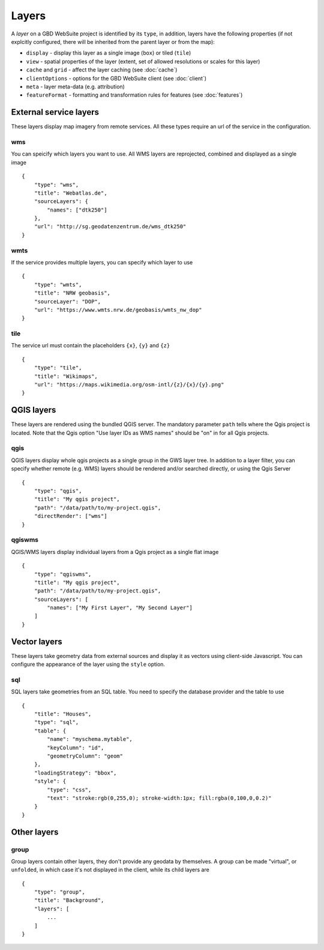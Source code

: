 Layers
======

A *layer* on a GBD WebSuite project is identified by its ``type``, in addition, layers have the following properties (if not explcitly configured, there will be inherited from the parent layer or from the map):

* ``display`` - display this layer as a single image (``box``) or tiled (``tile``)
* ``view`` - spatial properties of the layer (extent, set of allowed resolutions or scales for this layer)
* ``cache`` and ``grid`` - affect the layer caching (see :doc:`cache`)
* ``clientOptions`` - options for the GBD WebSuite client (see :doc:`client`)
* ``meta`` - layer meta-data (e.g. attribution)
* ``featureFormat`` - formatting and transformation rules for features (see :doc:`features`)


External service layers
-----------------------

These layers display map imagery from remote services. All these types require an url of the service in the configuration.


wms
~~~

You can speicify which layers you want to use. All WMS layers are reprojected, combined and displayed as a single image ::

    {
        "type": "wms",
        "title": "Webatlas.de",
        "sourceLayers": {
            "names": ["dtk250"]
        },
        "url": "http://sg.geodatenzentrum.de/wms_dtk250"
    }

wmts
~~~~

If the service provides multiple layers, you can specify which layer to use ::


    {
        "type": "wmts",
        "title": "NRW geobasis",
        "sourceLayer": "DOP",
        "url": "https://www.wmts.nrw.de/geobasis/wmts_nw_dop"
    }

tile
~~~~

The service url must contain the placeholders ``{x}``, ``{y}`` and ``{z}`` ::

    {
        "type": "tile",
        "title": "Wikimaps",
        "url": "https://maps.wikimedia.org/osm-intl/{z}/{x}/{y}.png"
    }


QGIS layers
-----------

These layers are rendered using the bundled QGIS server. The mandatory parameter ``path`` tells where the Qgis project is located. Note that the Qgis option "Use layer IDs as WMS names" should be "on" in for all Qgis projects.


qgis
~~~~

QGIS layers display whole qgis projects as a single group in the GWS layer tree. In addition to a layer filter, you can specify whether remote (e.g. WMS) layers should be rendered and/or searched directly, or using the Qgis Server ::


    {
        "type": "qgis",
        "title": "My qgis project",
        "path": "/data/path/to/my-project.qgis",
        "directRender": ["wms"]
    }


qgiswms
~~~~~~~

QGIS/WMS layers display individual layers from a Qgis project as a single flat image ::

    {
        "type": "qgiswms",
        "title": "My qgis project",
        "path": "/data/path/to/my-project.qgis",
        "sourceLayers": [
            "names": ["My First Layer", "My Second Layer"]
        ]
    }


Vector layers
-------------

These layers take geometry data from external sources and display it as vectors using client-side Javascript. You can configure the appearance of the layer using the ``style`` option.

sql
~~~

SQL layers take geometries from an SQL table. You need to specify the database provider and the table to use ::

        {
            "title": "Houses",
            "type": "sql",
            "table": {
                "name": "myschema.mytable",
                "keyColumn": "id",
                "geometryColumn": "geom"
            },
            "loadingStrategy": "bbox",
            "style": {
                "type": "css",
                "text": "stroke:rgb(0,255,0); stroke-width:1px; fill:rgba(0,100,0,0.2)"
            }
        }


Other layers
------------

group
~~~~~

Group layers contain other layers, they don't provide any geodata by themselves. A group can be made "virtual", or ``unfolded``, in which case it's not displayed in the client, while its child layers are ::

    {
        "type": "group",
        "title": "Background",
        "layers": [
            ...
        ]
    }

